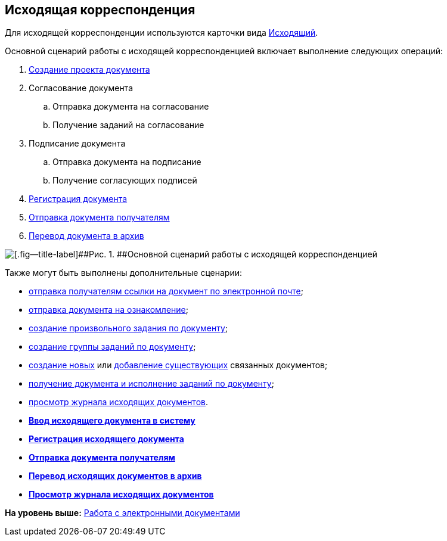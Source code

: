 [[ariaid-title1]]
== Исходящая корреспонденция

Для исходящей корреспонденции используются карточки вида xref:DC_Descr_output.adoc[Исходящий].

Основной сценарий работы с исходящей корреспонденцией включает выполнение следующих операций:

. xref:task_Out_Doc_Create.adoc[Создание проекта документа]
. Согласование документа
[loweralpha]
.. Отправка документа на согласование
.. Получение заданий на согласование
. Подписание документа
[loweralpha]
.. Отправка документа на подписание
.. Получение согласующих подписей
. xref:task_Out_Doc_Reg.adoc[Регистрация документа]
. xref:task_Out_Doc_Send.adoc[Отправка документа получателям]
. xref:task_Out_Doc_Archive.adoc[Перевод документа в архив]

image::img/Doc_out_algorithm.png[[.fig--title-label]##Рис. 1. ##Основной сценарий работы с исходящей корреспонденцией]

Также могут быть выполнены дополнительные сценарии:

* xref:task_Doc_Mail.adoc[отправка получателям ссылки на документ по электронной почте];
* xref:task_Task_For_Look.adoc[отправка документа на ознакомление];
* xref:Doc_CreateTasks.adoc[создание произвольного задания по документу];
* xref:GroupTasks.adoc[создание группы заданий по документу];
* xref:task_Doc_Link_Create.adoc[создание новых] или xref:task_Doc_Link_Add.adoc[добавление существующих] связанных документов;
* xref:task_Doc_Take.adoc[получение документа и исполнение заданий по документу];
* xref:task_Out_Doc_Journal.adoc[просмотр журнала исходящих документов].

* *xref:../topics/task_Out_Doc_Create.adoc[Ввод исходящего документа в систему]* +
* *xref:../topics/task_Out_Doc_Reg.adoc[Регистрация исходящего документа]* +
* *xref:../topics/task_Out_Doc_Send.adoc[Отправка документа получателям]* +
* *xref:../topics/task_Out_Doc_Archive.adoc[Перевод исходящих документов в архив]* +
* *xref:../topics/task_Out_Doc_Journal.adoc[Просмотр журнала исходящих документов]* +

*На уровень выше:* xref:../topics/Doc_Work.adoc[Работа с электронными документами]
